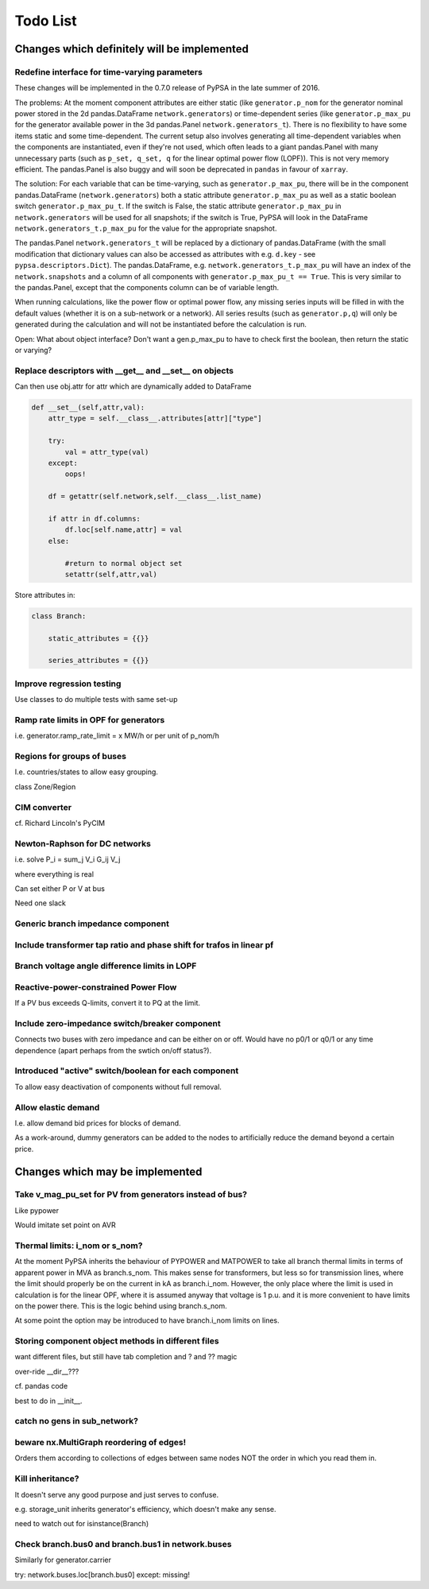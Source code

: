 ###############
 Todo List
###############


Changes which definitely will be implemented
============================================


.. _time-varying:

Redefine interface for time-varying parameters
----------------------------------------------

These changes will be implemented in the 0.7.0 release of PyPSA in the
late summer of 2016.

The problems: At the moment component attributes are either static
(like ``generator.p_nom`` for the generator nominal power stored in
the 2d pandas.DataFrame ``network.generators``) or time-dependent
series (like ``generator.p_max_pu`` for the generator available power
in the 3d pandas.Panel ``network.generators_t``). There is no
flexibility to have some items static and some time-dependent. The
current setup also involves generating all time-dependent variables
when the components are instantiated, even if they're not used, which
often leads to a giant pandas.Panel with many unnecessary parts
(such as ``p_set, q_set, q`` for the linear optimal power flow
(LOPF)). This is not very memory efficient. The pandas.Panel is
also buggy and will soon be deprecated in ``pandas`` in favour of
``xarray``.

The solution: For each variable that can be time-varying, such as
``generator.p_max_pu``, there will be in the component
pandas.DataFrame (``network.generators``) both a static attribute
``generator.p_max_pu`` as well as a static boolean switch
``generator.p_max_pu_t``. If the switch is False, the static attribute
``generator.p_max_pu`` in ``network.generators`` will be used for all
snapshots; if the switch is True, PyPSA will look in the DataFrame
``network.generators_t.p_max_pu`` for the value for the appropriate
snapshot.

The pandas.Panel ``network.generators_t`` will be replaced by a
dictionary of pandas.DataFrame (with the small modification that
dictionary values can also be accessed as attributes with
e.g. ``d.key`` - see ``pypsa.descriptors.Dict``). The
pandas.DataFrame, e.g. ``network.generators_t.p_max_pu`` will have an
index of the ``network.snapshots`` and a column of all components with
``generator.p_max_pu_t == True``. This is very similar to the
pandas.Panel, except that the components column can be of variable
length.

When running calculations, like the power flow or optimal power flow,
any missing series inputs will be filled in with the default values
(whether it is on a sub-network or a network). All series results
(such as ``generator.p,q``) will only be generated during the
calculation and will not be instantiated before the calculation is
run.


Open: What about object interface? Don't want a gen.p_max_pu to have
to check first the boolean, then return the static or varying?


Replace descriptors with __get__ and __set__ on objects
-------------------------------------------------------

Can then use obj.attr for attr which are dynamically added to DataFrame

.. code:: python

    def __set__(self,attr,val):
        attr_type = self.__class__.attributes[attr]["type"]

        try:
            val = attr_type(val)
        except:
            oops!

        df = getattr(self.network,self.__class__.list_name)

	if attr in df.columns:
            df.loc[self.name,attr] = val
        else:

            #return to normal object set
            setattr(self,attr,val)


Store attributes in:

.. code:: python

    class Branch:

        static_attributes = {{}}

        series_attributes = {{}}



Improve regression testing
---------------------------

Use classes to do multiple tests with same set-up


Ramp rate limits in OPF for generators
--------------------------------------

i.e. generator.ramp_rate_limit = x MW/h or per unit of p_nom/h



Regions for groups of buses
---------------------------

I.e. countries/states to allow easy grouping.

class Zone/Region


CIM converter
-------------

cf. Richard Lincoln's PyCIM



Newton-Raphson for DC networks
------------------------------

i.e. solve P_i = \sum_j V_i G_ij V_j

where everything is real

Can set either P or V at bus

Need one slack




Generic branch impedance component
----------------------------------



Include transformer tap ratio and phase shift for trafos in linear pf
---------------------------------------------------------------------



Branch voltage angle difference limits in LOPF
----------------------------------------------

Reactive-power-constrained Power Flow
-------------------------------------

If a PV bus exceeds Q-limits, convert it to PQ at the limit.

Include zero-impedance switch/breaker component
-----------------------------------------------

Connects two buses with zero impedance and can be either on or off. Would have no p0/1 or q0/1 or any time dependence (apart perhaps from the swtich on/off status?).


Introduced "active" switch/boolean for each component
-----------------------------------------------------

To allow easy deactivation of components without full removal.


Allow elastic demand
--------------------

I.e. allow demand bid prices for blocks of demand.

As a work-around, dummy generators can be added to the nodes to
artificially reduce the demand beyond a certain price.


Changes which may be implemented
============================================


Take v_mag_pu_set for PV from generators instead of bus?
-----------------------------------------------------

Like pypower

Would imitate set point on AVR

Thermal limits: i_nom or s_nom?
-------------------------------

At the moment PyPSA inherits the behaviour of PYPOWER and MATPOWER to
take all branch thermal limits in terms of apparent power in MVA as
branch.s_nom. This makes sense for transformers, but less so for
transmission lines, where the limit should properly be on the current
in kA as branch.i_nom. However, the only place where the limit is used
in calculation is for the linear OPF, where it is assumed anyway that
voltage is 1 p.u. and it is more convenient to have limits on the
power there. This is the logic behind using branch.s_nom.

At some point the option may be introduced to have branch.i_nom limits
on lines.



Storing component object methods in different files
---------------------------------------------------

want different files, but still have tab completion and ? and ?? magic

over-ride __dir__???

cf. pandas code

best to do in __init__.


catch no gens in sub_network?
-----------------------------

beware nx.MultiGraph reordering of edges!
-----------------------------------------

Orders them according to collections of edges between same nodes NOT
the order in which you read them in.

Kill inheritance?
-----------------

It doesn't serve any good purpose and just serves to confuse.

e.g. storage_unit inherits generator's efficiency, which doesn't make any sense.


need to watch out for isinstance(Branch)


Check branch.bus0 and branch.bus1 in network.buses
--------------------------------------------------

Similarly for generator.carrier

try:
network.buses.loc[branch.bus0]
except:
missing!

